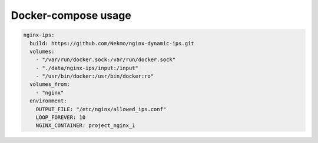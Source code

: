
Docker-compose usage
====================

.. code-block::

  nginx-ips:
    build: https://github.com/Nekmo/nginx-dynamic-ips.git
    volumes:
      - "/var/run/docker.sock:/var/run/docker.sock"
      - "./data/nginx-ips/input:/input"
      - "/usr/bin/docker:/usr/bin/docker:ro"
    volumes_from:
      - "nginx"
    environment:
      OUTPUT_FILE: "/etc/nginx/allowed_ips.conf"
      LOOP_FOREVER: 10
      NGINX_CONTAINER: project_nginx_1
